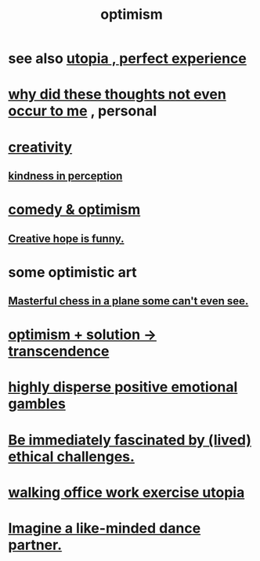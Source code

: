 :PROPERTIES:
:ID:       8d5c9418-f228-4595-b423-05acd9921b10
:END:
#+title: optimism
* see also [[id:682c092d-0e94-4095-b03f-dae9aa245619][utopia , perfect experience]]
* [[id:22b23bc3-4ca0-4683-a794-521661c55c56][why did these thoughts not even occur to me]] , personal
* [[id:23f44ea1-7b89-4cdf-954d-770ca1483264][creativity]]
** [[id:1896c1b6-11a5-4a10-a350-1713acbbd6c6][kindness in perception]]
* [[id:352ecbf2-b8c1-45c7-992f-ba94f1fce185][comedy & optimism]]
** [[id:059f1add-e1e1-4124-bab6-5d270e0332e7][Creative hope is funny.]]
* some optimistic art
** [[id:faeccdfe-a61f-4ac1-8bdd-70059de42e8b][Masterful chess in a plane some can't even see.]]
* [[id:e9684dbd-465b-4dc6-af7a-7fc30eecfdf0][optimism + solution -> transcendence]]
* [[id:b50ee198-3deb-4bbd-96b1-f670beb01082][highly disperse positive emotional gambles]]
* [[id:72411da2-cb37-4be4-9746-47758a336240][Be immediately fascinated by (lived) ethical challenges.]]
* [[id:693609dd-82ed-4749-9cde-ef03cdfc4562][walking office work exercise utopia]]
* [[id:ec3a872c-5382-4d04-b9b4-717aa3bbc84e][Imagine a like-minded dance partner.]]

